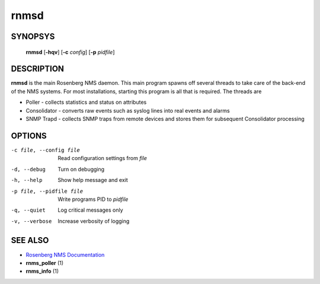 =====
rnmsd
=====

SYNOPSYS
========
  **rnmsd** [**-hqv**] [**-c** *config*] [**-p** *pidfile*]

DESCRIPTION
===========
**rnmsd** is the main Rosenberg NMS daemon.  This main program spawns off
several threads to take care of the back-end of the NMS systems. For
most installations, starting this program is all that is required.
The threads are

* Poller - collects statistics and status on attributes
* Consolidator - converts raw events such as syslog lines into real
  events and alarms
* SNMP Trapd - collects SNMP traps from remote devices and stores
  them for subsequent Consolidator processing

OPTIONS
=======

-c file, --config file      Read configuration settings from *file*
-d, --debug            Turn on debugging
-h, --help             Show help message and exit
-p file, --pidfile file  Write programs PID to *pidfile*
-q, --quiet            Log critical messages only
-v, --verbose          Increase verbosity of logging

SEE ALSO
========
* `Rosenberg NMS Documentation <http://rosenberg-nms.readthedocs.org/en/latest/>`_
* **rnms_poller** (1)
* **rnms_info** (1)
